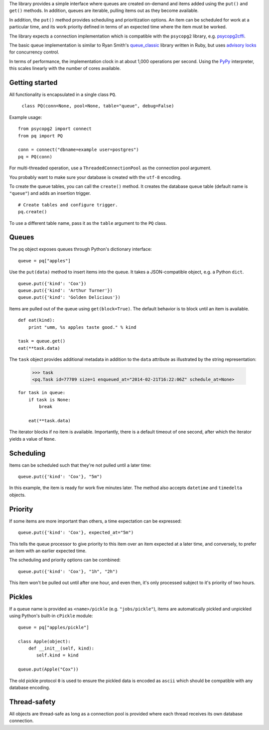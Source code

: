 The library provides a simple interface where queues are created
on-demand and items added using the ``put()`` and ``get()``
methods. In addition, queues are iterable, pulling items out as they
become available.

In addition, the ``put()`` method provides scheduling and
prioritization options. An item can be scheduled for work at a
particular time, and its work priority defined in terms of an expected
time where the item must be worked.

The library expects a connection implementation which is compatible
with the ``psycopg2`` library, e.g. `psycopg2cffi
<https://pypi.python.org/pypi/psycopg2cffi>`_.

The basic queue implementation is similar to Ryan Smith's
`queue_classic <https://github.com/ryandotsmith/queue_classic>`_
library written in Ruby, but uses `advisory locks
<http://www.postgresql.org/docs/current/static/explicit-locking.html#ADVISORY-LOCKS>`_
for concurrency control.

In terms of performance, the implementation clock in at about 1,000
operations per second. Using the `PyPy <http://pypy.org/>`_
interpreter, this scales linearly with the number of cores available.


Getting started
===============

All functionality is encapsulated in a single class ``PQ``.

     ``class PQ(conn=None, pool=None, table="queue", debug=False)``

Example usage:

::

    from psycopg2 import connect
    from pq import PQ

    conn = connect("dbname=example user=postgres")
    pq = PQ(conn)

For multi-threaded operation, use a ``ThreadedConnectionPool`` as the
connection pool argument.

You probably want to make sure your database is created with the
``utf-8`` encoding.

To create the queue tables, you can call the ``create()`` method. It
creates the database queue table (default name is ``"queue"``) and
adds an insertion trigger.

::

    # Create tables and configure trigger.
    pq.create()

To use a different table name, pass it as the ``table`` argument to
the ``PQ`` class.


Queues
======

The ``pq`` object exposes queues through Python's dictionary
interface:

::

    queue = pq["apples"]

Use the ``put(data)`` method to insert items into the queue. It takes
a JSON-compatible object, e.g. a Python ``dict``.

::

    queue.put({'kind': 'Cox'})
    queue.put({'kind': 'Arthur Turner'})
    queue.put({'kind': 'Golden Delicious'})

Items are pulled out of the queue using ``get(block=True)``. The
default behavior is to block until an item is available.

::

    def eat(kind):
        print "umm, %s apples taste good." % kind

    task = queue.get()
    eat(**task.data)

The ``task`` object provides additional metadata in addition to the
``data`` attribute as illustrated by the string representation:

    >>> task
    <pq.Task id=77709 size=1 enqueued_at="2014-02-21T16:22:06Z" schedule_at=None>


::

    for task in queue:
        if task is None:
            break

        eat(**task.data)

The iterator blocks if no item is available. Importantly, there is a
default timeout of one second, after which the iterator yields a value
of ``None``.


Scheduling
==========

Items can be scheduled such that they're not pulled until a later
time:

::

    queue.put({'kind': 'Cox'}, "5m")

In this example, the item is ready for work five minutes later. The
method also accepts ``datetime`` and ``timedelta`` objects.


Priority
========

If some items are more important than others, a time expectation can
be expressed:

::

    queue.put({'kind': 'Cox'}, expected_at="5m")

This tells the queue processor to give priority to this item over an
item expected at a later time, and conversely, to prefer an item with
an earlier expected time.

The scheduling and priority options can be combined:

::

    queue.put({'kind': 'Cox'}, "1h", "2h")

This item won't be pulled out until after one hour, and even then,
it's only processed subject to it's priority of two hours.


Pickles
=======

If a queue name is provided as ``<name>/pickle``
(e.g. ``"jobs/pickle"``), items are automatically pickled and
unpickled using Python's built-in ``cPickle`` module:

::

    queue = pq["apples/pickle"]

    class Apple(object):
        def __init__(self, kind):
           self.kind = kind

    queue.put(Apple("Cox"))

The old pickle protocol ``0`` is used to ensure the pickled data is
encoded as ``ascii`` which should be compatible with any database
encoding.


Thread-safety
=============

All objects are thread-safe as long as a connection pool is provided
where each thread receives its own database connection.
